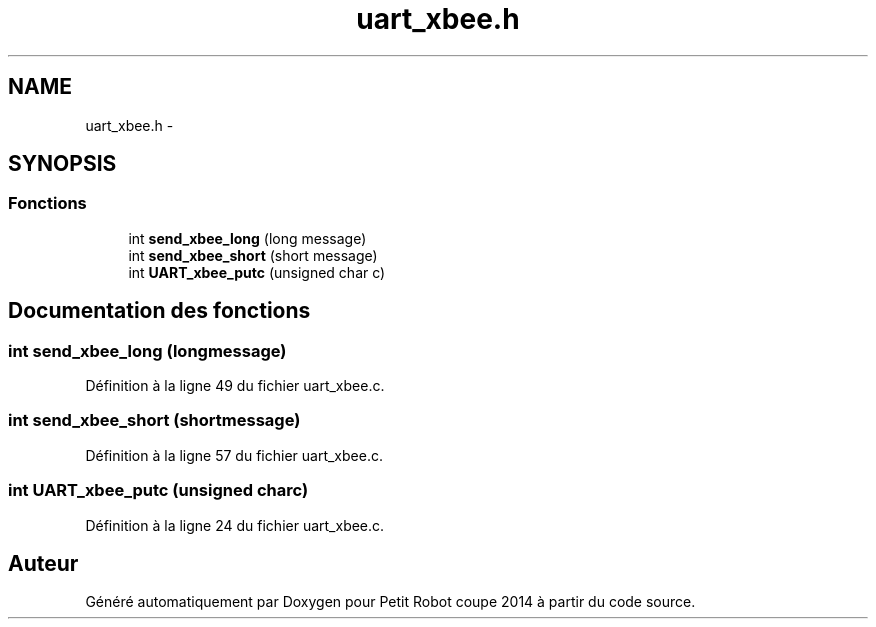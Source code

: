 .TH "uart_xbee.h" 3 "Jeudi 22 Mai 2014" "Petit Robot coupe 2014" \" -*- nroff -*-
.ad l
.nh
.SH NAME
uart_xbee.h \- 
.SH SYNOPSIS
.br
.PP
.SS "Fonctions"

.in +1c
.ti -1c
.RI "int \fBsend_xbee_long\fP (long message)"
.br
.ti -1c
.RI "int \fBsend_xbee_short\fP (short message)"
.br
.ti -1c
.RI "int \fBUART_xbee_putc\fP (unsigned char c)"
.br
.in -1c
.SH "Documentation des fonctions"
.PP 
.SS "int send_xbee_long (longmessage)"

.PP
Définition à la ligne 49 du fichier uart_xbee\&.c\&.
.SS "int send_xbee_short (shortmessage)"

.PP
Définition à la ligne 57 du fichier uart_xbee\&.c\&.
.SS "int UART_xbee_putc (unsigned charc)"

.PP
Définition à la ligne 24 du fichier uart_xbee\&.c\&.
.SH "Auteur"
.PP 
Généré automatiquement par Doxygen pour Petit Robot coupe 2014 à partir du code source\&.
